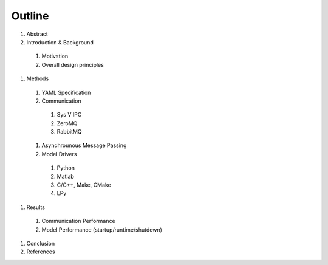

Outline
#######

#. Abstract
#. Introduction & Background
  #. Motivation
  #. Overall design principles
#. Methods
  #. YAML Specification
  #. Communication
    #. Sys V IPC
    #. ZeroMQ
    #. RabbitMQ
  #. Asynchrounous Message Passing
  #. Model Drivers
    #. Python
    #. Matlab
    #. C/C++, Make, CMake
    #. LPy
#. Results
  #. Communication Performance
  #. Model Performance (startup/runtime/shutdown)
#. Conclusion
#. References